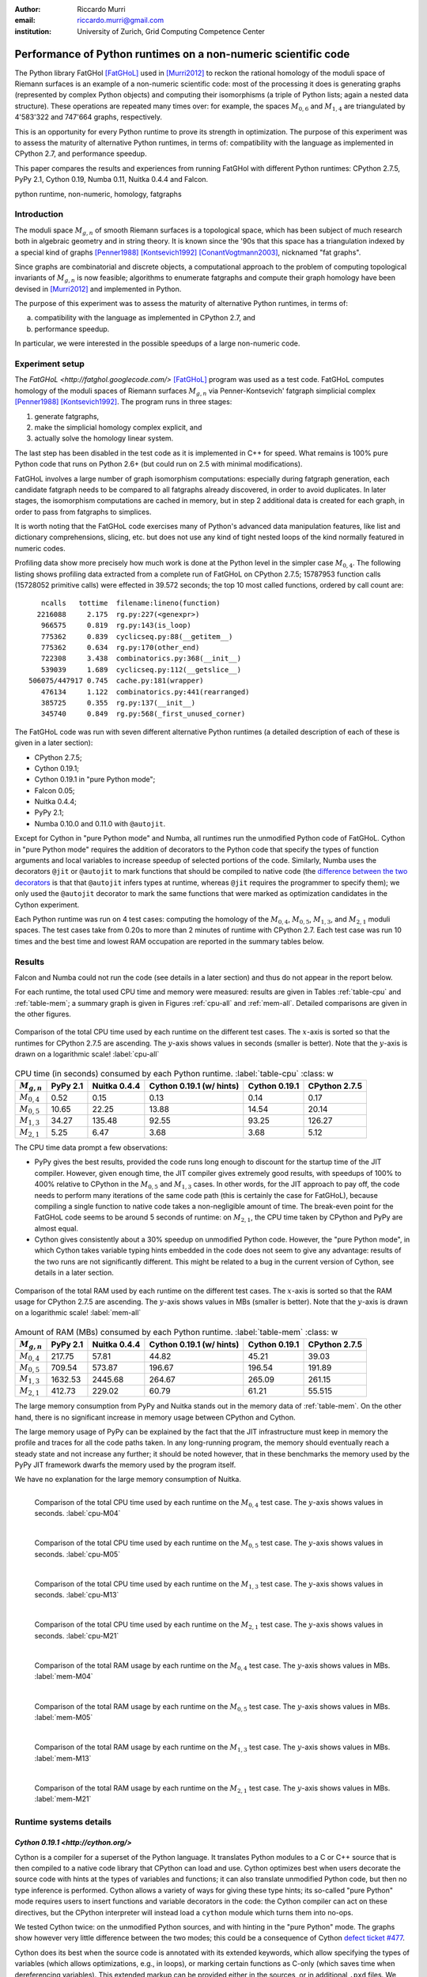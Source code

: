 :author: Riccardo Murri
:email: riccardo.murri@gmail.com
:institution: University of Zurich, Grid Computing Competence Center


---------------------------------------------------------------
Performance of Python runtimes on a non-numeric scientific code
---------------------------------------------------------------

.. class:: abstract

  The Python library FatGHol [FatGHoL]_ used in [Murri2012]_ to reckon
  the rational homology of the moduli space of Riemann surfaces is an
  example of a non-numeric scientific code: most of the processing it
  does is generating graphs (represented by complex Python objects)
  and computing their isomorphisms (a triple of Python lists; again a
  nested data structure). These operations are repeated many times
  over: for example, the spaces `M_{0,6}`:math: and `M_{1,4}`:math:
  are triangulated by 4'583'322 and 747'664 graphs, respectively.

  This is an opportunity for every Python runtime to prove its
  strength in optimization. The purpose of this experiment was to
  assess the maturity of alternative Python runtimes, in terms of:
  compatibility with the language as implemented in CPython 2.7, and
  performance speedup.

  This paper compares the results and experiences from running
  FatGHol with different Python runtimes: CPython 2.7.5, PyPy 2.1,
  Cython 0.19, Numba 0.11, Nuitka 0.4.4 and Falcon.

.. class:: keywords

   python runtime, non-numeric, homology, fatgraphs


Introduction
------------

The moduli space `M_{g,n}`:math: of smooth Riemann surfaces is a
topological space, which has been subject of much research both in
algebraic geometry and in string theory. It is known since the '90s
that this space has a triangulation indexed by a special kind of
graphs [Penner1988]_ [Kontsevich1992]_ [ConantVogtmann2003]_,
nicknamed "fat graphs".

Since graphs are combinatorial and discrete objects, a computational
approach to the problem of computing topological invariants of
`M_{g,n}`:math: is now feasible; algorithms to enumerate fatgraphs and
compute their graph homology have been devised in [Murri2012]_ and
implemented in Python.

The purpose of this experiment was to assess the maturity of
alternative Python runtimes, in terms of:

(a) compatibility with the language as implemented in CPython 2.7, and
(b) performance speedup.

In particular, we were interested in the possible speedups of
a large non-numeric code.


Experiment setup
----------------

The `FatGHoL <http://fatghol.googlecode.com/>` [FatGHoL]_ program was
used as a test code.  FatGHoL computes homology of the moduli spaces
of Riemann surfaces `M_{g,n}`:math: via Penner-Kontsevich' fatgraph
simplicial complex [Penner1988]_ [Kontsevich1992]_.  The program runs
in three stages:

1. generate fatgraphs,
2. make the simplicial homology complex explicit, and
3. actually solve the homology linear system.

The last step has been disabled in the test code as it is implemented
in C++ for speed.  What remains is 100% pure Python code that runs on
Python 2.6+ (but could run on 2.5 with minimal modifications).

FatGHoL involves a large number of graph isomorphism computations:
especially during fatgraph generation, each candidate fatgraph needs
to be compared to all fatgraphs already discovered, in order to avoid
duplicates. In later stages, the isomorphism computations are cached
in memory, but in step 2 additional data is created for each graph,
in order to pass from fatgraphs to simplices.

It is worth noting that the FatGHoL code exercises many of Python's
advanced data manipulation features, like list and dictionary
comprehensions, slicing, etc. but does not use any kind of tight
nested loops of the kind normally featured in numeric codes.

Profiling data show more precisely how much work is done at the Python
level in the simpler case `M_{0,4}`:math:.  The following listing
shows profiling data extracted from a complete run of FatGHoL on
CPython 2.7.5; 15787953 function calls (15728052 primitive calls) were
effected in 39.572 seconds; the top 10 most called functions, ordered
by call count are::

     ncalls   tottime  filename:lineno(function)
    2216088     2.175  rg.py:227(<genexpr>)
     966575     0.819  rg.py:143(is_loop)
     775362     0.839  cyclicseq.py:88(__getitem__)
     775362     0.634  rg.py:170(other_end)
     722308     3.438  combinatorics.py:368(__init__)
     539039     1.689  cyclicseq.py:112(__getslice__)
  506075/447917 0.745  cache.py:181(wrapper)
     476134     1.122  combinatorics.py:441(rearranged)
     385725     0.355  rg.py:137(__init__)
     345740     0.849  rg.py:568(_first_unused_corner)

The FatGHoL code was run with seven different alternative Python
runtimes (a detailed description of each of these is given in a later
section):

* CPython 2.7.5;
* Cython 0.19.1;
* Cython 0.19.1 in "pure Python mode";
* Falcon 0.05;
* Nuitka 0.4.4;
* PyPy 2.1;
* Numba 0.10.0 and 0.11.0 with ``@autojit``.

Except for Cython in "pure Python mode" and Numba, all runtimes run
the unmodified Python code of FatGHoL.  Cython in "pure Python mode"
requires the addition of decorators to the Python code that specify the
types of function arguments and local variables to increase speedup of
selected portions of the code.  Similarly, Numba uses the decorators
``@jit`` or ``@autojit`` to mark functions that should be compiled to
native code (the `difference between the two decorators`__ is that
that ``@autojit`` infers types at runtime, whereas ``@jit``
requires the programmer to specify them); we only used the
``@autojit`` decorator to mark the same functions that were marked as
optimization candidates in the Cython experiment.

.. __: http://nbviewer.ipython.org/gist/Juanlu001/3914904

Each Python runtime was run on 4 test cases: computing the homology of
the `M_{0,4}`:math:, `M_{0,5}`:math:, `M_{1,3}`:math:, and
`M_{2,1}`:math: moduli spaces.  The test cases take from 0.20s to more
than 2 minutes of runtime with CPython 2.7.  Each test case was run 10
times and the best time and lowest RAM occupation are reported in the
summary tables below.


Results
-------

Falcon and Numba could not run the code (see details in a later
section) and thus do not appear in the report below.

For each runtime, the total used CPU time and memory were measured:
results are given in Tables :ref:`table-cpu` and :ref:`table-mem`; a
summary graph is given in Figures :ref:`cpu-all` and :ref:`mem-all`.
Detailed comparisons are given in the other figures.

.. figure:: CPU_time_of_Python_runtimes_synopsis.pdf
   :figclass: wtb
   :align: center

   Comparison of the total CPU time used by each runtime on the
   different test cases.  The `x`:math:-axis is sorted so that the
   runtimes for CPython 2.7.5 are ascending.  The `y`:math:-axis shows
   values in seconds (smaller is better). Note that the `y`:math:-axis
   is drawn on a logarithmic scale!
   :label:`cpu-all`

.. table:: CPU time (in seconds) consumed by each Python runtime.
   :label:`table-cpu`
   :class: w

  +-----------------+----------+--------------+--------------------------+---------------+---------------+
  | `M_{g,n}`:math: | PyPy 2.1 | Nuitka 0.4.4 | Cython 0.19.1 (w/ hints) | Cython 0.19.1 | CPython 2.7.5 |
  +=================+==========+==============+==========================+===============+===============+
  | `M_{0,4}`:math: |     0.52 |         0.15 |                      0.13|          0.14 |          0.17 |
  +-----------------+----------+--------------+--------------------------+---------------+---------------+
  | `M_{0,5}`:math: |    10.65 |        22.25 |                     13.88|         14.54 |         20.14 |
  +-----------------+----------+--------------+--------------------------+---------------+---------------+
  | `M_{1,3}`:math: |    34.27 |       135.48 |                     92.55|         93.25 |        126.27 |
  +-----------------+----------+--------------+--------------------------+---------------+---------------+
  | `M_{2,1}`:math: |     5.25 |         6.47 |                      3.68|          3.68 |          5.12 |
  +-----------------+----------+--------------+--------------------------+---------------+---------------+

The CPU time data prompt a few observations:

- PyPy gives the best results, provided the code runs long enough to
  discount for the startup time of the JIT compiler.  However, given
  enough time, the JIT compiler gives extremely good results, with
  speedups of 100% to 400% relative to CPython in the `M_{0,5}`:math:
  and `M_{1,3}`:math: cases.  In other words, for the JIT approach to
  pay off, the code needs to perform many iterations of the same code
  path (this is certainly the case for FatGHoL), because compiling a
  single function to native code takes a non-negligible amount of
  time.  The break-even point for the FatGHoL code seems to be around
  5 seconds of runtime: on `M_{2,1}`:math:, the CPU time taken by
  CPython and PyPy are almost equal.

- Cython gives consistently about a 30% speedup on unmodified Python
  code.  However, the "pure Python mode", in which Cython takes
  variable typing hints embedded in the code does not seem to give any
  advantage: results of the two runs are not significantly different.
  This might be related to a bug in the current version of Cython, see
  details in a later section.


.. figure:: Max_used_memory_of_Python_runtimes_synopsis.pdf
   :figclass: wtb
   :align: center

   Comparison of the total RAM used by each runtime on the
   different test cases.  The `x`:math:-axis is sorted so that the
   RAM usage for CPython 2.7.5 are ascending.  The `y`:math:-axis
   shows values in MBs (smaller is better).  Note that the `y`:math:-axis
   is drawn on a logarithmic scale!
   :label:`mem-all`

.. table:: Amount of RAM (MBs) consumed by each Python runtime.
   :label:`table-mem`
   :class: w

  +-----------------+----------+--------------+--------------------------+---------------+---------------+
  | `M_{g,n}`:math: | PyPy 2.1 | Nuitka 0.4.4 | Cython 0.19.1 (w/ hints) | Cython 0.19.1 | CPython 2.7.5 |
  +=================+==========+==============+==========================+===============+===============+
  | `M_{0,4}`:math: |   217.75 |        57.81 |        44.82             |         45.21 |         39.03 |
  +-----------------+----------+--------------+--------------------------+---------------+---------------+
  | `M_{0,5}`:math: |   709.54 |       573.87 |       196.67             |        196.54 |        191.89 |
  +-----------------+----------+--------------+--------------------------+---------------+---------------+
  | `M_{1,3}`:math: |  1632.53 |      2445.68 |       264.67             |        265.09 |        261.15 |
  +-----------------+----------+--------------+--------------------------+---------------+---------------+
  | `M_{2,1}`:math: |   412.73 |       229.02 |        60.79             |         61.21 |        55.515 |
  +-----------------+----------+--------------+--------------------------+---------------+---------------+

The large memory consumption from PyPy and Nuitka stands out in the
memory data of :ref:`table-mem`.  On the other hand, there is no
significant increase in memory usage between CPython and Cython.

The large memory usage of PyPy can be explained by the fact that the
JIT infrastructure must keep in memory the profile and traces for all
the code paths taken.  In any long-running program, the memory should
eventually reach a steady state and not increase any further; it
should be noted however, that in these benchmarks the memory used by
the PyPy JIT framework dwarfs the memory used by the program itself.

We have no explanation for the large memory consumption of Nuitka.


.. figure:: CPU_time_of_Python_runtimes_M04.pdf
   :figclass: tbp
   :align: left

   Comparison of the total CPU time used by each runtime on the
   `M_{0,4}`:math: test case.  The `y`:math:-axis shows
   values in seconds.
   :label:`cpu-M04`

.. figure:: CPU_time_of_Python_runtimes_M05.pdf
   :figclass: tbp
   :align: left

   Comparison of the total CPU time used by each runtime on the
   `M_{0,5}`:math: test case.  The `y`:math:-axis shows
   values in seconds.
   :label:`cpu-M05`

.. figure:: CPU_time_of_Python_runtimes_M13.pdf
   :figclass: tbp
   :align: left

   Comparison of the total CPU time used by each runtime on the
   `M_{1,3}`:math: test case.  The `y`:math:-axis shows
   values in seconds.
   :label:`cpu-M13`

.. figure:: CPU_time_of_Python_runtimes_M21.pdf
   :figclass: tbp
   :align: left

   Comparison of the total CPU time used by each runtime on the
   `M_{2,1}`:math: test case.  The `y`:math:-axis shows
   values in seconds.
   :label:`cpu-M21`


.. figure:: Max_used_memory_of_Python_runtimes_M04.pdf
   :figclass: tbp
   :align: left

   Comparison of the total RAM usage by each runtime on the
   `M_{0,4}`:math: test case.  The `y`:math:-axis shows
   values in MBs.
   :label:`mem-M04`

.. figure:: Max_used_memory_of_Python_runtimes_M05.pdf
   :figclass: tbp
   :align: left

   Comparison of the total RAM usage by each runtime on the
   `M_{0,5}`:math: test case.  The `y`:math:-axis shows
   values in MBs.
   :label:`mem-M05`

.. figure:: Max_used_memory_of_Python_runtimes_M13.pdf
   :figclass: tbp
   :align: left

   Comparison of the total RAM usage by each runtime on the
   `M_{1,3}`:math: test case.  The `y`:math:-axis shows
   values in MBs.
   :label:`mem-M13`

.. figure:: Max_used_memory_of_Python_runtimes_M21.pdf
   :figclass: tbp
   :align: left

   Comparison of the total RAM usage by each runtime on the
   `M_{2,1}`:math: test case.  The `y`:math:-axis shows
   values in MBs.
   :label:`mem-M21`


Runtime systems details
-----------------------

`Cython 0.19.1 <http://cython.org/>`
~~~~~~~~~~~~~~~~~~~~~~~~~~~~~~~~~~~~

Cython is a compiler for a superset of the Python language. It
translates Python modules to a C or C++ source that is then compiled
to a native code library that CPython can load and use. Cython
optimizes best when users decorate the source code with hints at the
types of variables and functions; it can also translate unmodified
Python code, but then no type inference is performed. Cython allows a
variety of ways for giving these type hints; its so-called "pure
Python" mode requires users to insert functions and variable
decorators in the code: the Cython compiler can act on these
directives, but the CPython interpreter will instead load a ``cython``
module which turns them into no-ops.

We tested Cython twice: on the unmodified Python sources, and with
hinting in the "pure Python" mode.  The graphs show however very
little difference between the two modes; this could be a consequence
of Cython `defect ticket #477`__.

.. __: http://trac.cython.org/cython_trac/ticket/477

Cython does its best when the source code is annotated with its
extended keywords, which allow specifying the types of variables
(which allows optimizations, e.g., in loops), or
marking certain functions as C-only (which saves time when
dereferencing variables).  This extended markup can be provided either
in the sources, or in additional ``.pxd`` files.  We have not done
this exercise, however, as the amount of coding time required to
properly mark all functions and variables is quite substantial.


`Falcon 0.05 <https://github.com/rjpower/falcon>`
~~~~~~~~~~~~~~~~~~~~~~~~~~~~~~~~~~~~~~~~~~~~~~~~~

Falcon is a Python extension module that hacks into a CPython
interpreter and changes the execution loop, implementing several
optimizations (for instance, using a register-based VM instead of a
stack-based one) that the Falcon authors think should
upstream. However, Falcon is still in early stages of development and
crashes on FatGHoL code with a segmentation fault.


`Numba <http://numba.pydata.org/>`
~~~~~~~~~~~~~~~~~~~~~~~~~~~~~~~~~~

As its website states:

  Numba is an optimizing compiler for Python; it uses the LLVM
  compiler infrastructure to compile Python syntax to machine code.
  It is NumPy-aware and can speed up code using NumPy arrays.  Other,
  less well-typed code will be translated to Python C-API calls
  effectively removing the "interpreter" but not removing the dynamic
  indirection. Numba is also not a Just-In-Time compiler.

Numba requires the code developer to use either the ``@autojit`` (use
run-time type info) or the ``@jit`` (explicitly provide type
information) decorators to mark those functions that should be
compiled. For our experiment, we used the decorator ``@autojit`` on
all functions that were decorated also in the Cython test.

Versions 0.10.0 and 0.11.0 of Numba were tested; we could not get
either version to work.

Numba version 0.10.0 dies with an internal error ("TypeError: type_container() takes exactly 1 argument (3 given)", reported as
`Issue #295`__ on Numba's GitHub issue tracker), that has
been fixed in version 0.11.

.. __: https://github.com/numba/numba/issues/295

However, Numba 0.11.0 with a "NotImplementedError: Unable to cast from
{ i64, i8* }* to { i64, i8* }" message.  This has been reported as
`Issue #350`__ on the `issue tracker`__ and is waiting for a fix.

.. __: https://github.com/numba/numba/issues/350
.. __: https://github.com/numba/numba/issues?state=open


`Nuitka 0.4.4 <http://www.nuitka.net/>`
~~~~~~~~~~~~~~~~~~~~~~~~~~~~~~~~~~~~~~~

Nuitka translates Python (2.6+) into a C++ program that then uses
``libpython`` to execute in the same way as CPython does, in a very
compatible way.  Although still in development, Nuitka claims that it
already:

  create[s] the most efficient native code from this. This
  means to be fast with the basic Python object handling.

Results of this experiment do not seem to corroborate this claim.


`PyPy 2.1 <http://pypy.org/>`
~~~~~~~~~~~~~~~~~~~~~~~~~~~~~

PyPy is a Python language interpreter with a Just-In-Time compiler
(and many other features!).  It can thus translate repetitive Python
code into native code on the fly.  PyPy must first be bootstrapped by
compiling itself, which takes a lot of time and RAM, but then it is a
drop-in replacement for the ``python`` command and just works.


Acknowledgements
----------------

The author acknowledges support of the Informatik Dienste of the
University of Zurich, particularly for the usage of the new SGI UV
machine for running the tests.  I would also like to thank Kay Hayen,
Marc Florisson, Russel Power and Alex Rubynstein for their readiness
to discuss and fix the bugs I reported on Nuitka, Numba, and Falcon.
Finally, I would like to express my gratitude to all those who made
remarks and inquiries at the EuroSciPy poster session, and
particularly Ronan Lamy and Denis Engemann for their insightful
comments.


References
----------

.. [Murri2012] R. Murri. *Fatgraph Algorithms and the Homology of the Kontsevich Complex*,
               arXiv preprint arXiv:1202.1820, February 2012.

.. [FatGHoL] R. Murri. *The FatGHoL software website*,
             http://fatghol.googlecode.com/

.. [Penner1988] R. C. Penner. *Perturbative series and the moduli space of Riemann surfaces*,
                J. Differential Geom, 1988.

.. [Kontsevich1992] M. Kontsevich. *Formal (non)-commutative symplectic geometry*,
                    The Gelfand Mathematical Seminars, 1990–1992.

.. [ConantVogtmann2003] J. Conant, K. Vogtmann. *On a theorem of Kontsevich*,
                        Algebr. Geom. Topol., 2003.
